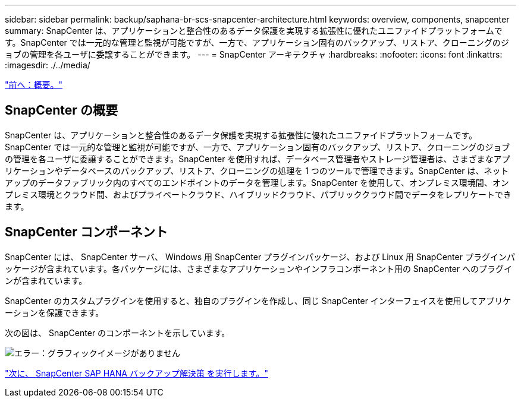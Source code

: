---
sidebar: sidebar 
permalink: backup/saphana-br-scs-snapcenter-architecture.html 
keywords: overview, components, snapcenter 
summary: SnapCenter は、アプリケーションと整合性のあるデータ保護を実現する拡張性に優れたユニファイドプラットフォームです。SnapCenter では一元的な管理と監視が可能ですが、一方で、アプリケーション固有のバックアップ、リストア、クローニングのジョブの管理を各ユーザに委譲することができます。 
---
= SnapCenter アーキテクチャ
:hardbreaks:
:nofooter: 
:icons: font
:linkattrs: 
:imagesdir: ./../media/


link:saphana-br-scs-overview.html["前へ：概要。"]



== SnapCenter の概要

SnapCenter は、アプリケーションと整合性のあるデータ保護を実現する拡張性に優れたユニファイドプラットフォームです。SnapCenter では一元的な管理と監視が可能ですが、一方で、アプリケーション固有のバックアップ、リストア、クローニングのジョブの管理を各ユーザに委譲することができます。SnapCenter を使用すれば、データベース管理者やストレージ管理者は、さまざまなアプリケーションやデータベースのバックアップ、リストア、クローニングの処理を 1 つのツールで管理できます。SnapCenter は、ネットアップのデータファブリック内のすべてのエンドポイントのデータを管理します。SnapCenter を使用して、オンプレミス環境間、オンプレミス環境とクラウド間、およびプライベートクラウド、ハイブリッドクラウド、パブリッククラウド間でデータをレプリケートできます。



== SnapCenter コンポーネント

SnapCenter には、 SnapCenter サーバ、 Windows 用 SnapCenter プラグインパッケージ、および Linux 用 SnapCenter プラグインパッケージが含まれています。各パッケージには、さまざまなアプリケーションやインフラコンポーネント用の SnapCenter へのプラグインが含まれています。

SnapCenter のカスタムプラグインを使用すると、独自のプラグインを作成し、同じ SnapCenter インターフェイスを使用してアプリケーションを保護できます。

次の図は、 SnapCenter のコンポーネントを示しています。

image:saphana-br-scs-image6.png["エラー：グラフィックイメージがありません"]

link:saphana-br-scs-snapcenter-sap-hana-backup-solution.html["次に、 SnapCenter SAP HANA バックアップ解決策 を実行します。"]
